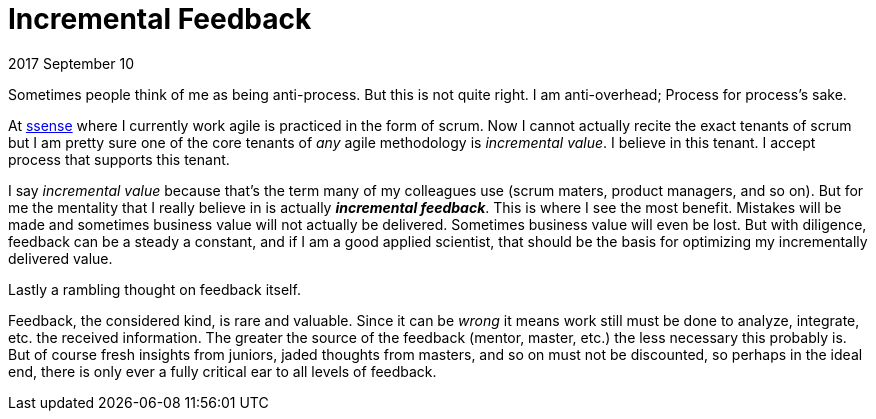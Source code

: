 
# Incremental Feedback

2017 September 10

Sometimes people think of me as being anti-process. But this is not quite right. I am anti-overhead; Process for process's sake.

At https://www.ssense.com[ssense] where I currently work agile is practiced in the form of scrum. Now I cannot actually recite the exact tenants of scrum but I am pretty sure one of the core tenants of _any_ agile methodology is _incremental value_. I believe in this tenant. I accept process that supports this tenant.

I say _incremental value_ because that's the term many of my colleagues use (scrum maters, product managers, and so on). But for me the mentality that I really believe in is actually *_incremental feedback_*. This is where I see the most benefit. Mistakes will be made and sometimes business value will not actually be delivered. Sometimes business value will even be lost. But with diligence, feedback can be a steady a constant, and if I am a good applied scientist, that should be the basis for optimizing my incrementally delivered value.

Lastly a rambling thought on feedback itself.

Feedback, the considered kind, is rare and valuable. Since it can be _wrong_ it means work still must be done to analyze, integrate, etc. the received information. The greater the source of the feedback (mentor, master, etc.) the less necessary this probably is. But of course fresh insights from juniors, jaded thoughts from masters, and so on must not be discounted, so perhaps in the ideal end, there is only ever a fully critical ear to all levels of feedback.
